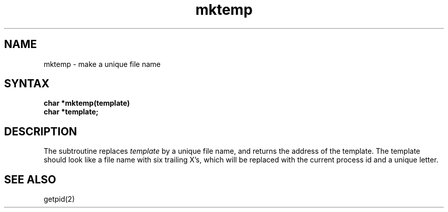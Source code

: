 .TH mktemp 3 
.SH NAME
mktemp \- make a unique file name
.SH SYNTAX
.nf
.B char *mktemp(template)
.B char *template;
.fi
.SH DESCRIPTION
The
.PN mktemp
subtroutine replaces
.I template
by a unique file name, and returns the
address of the template.
The template should look like a file name with six trailing
X's, which will be replaced with the
current process id and a unique letter.
.SH "SEE ALSO"
getpid(2)
